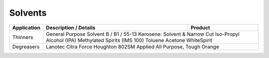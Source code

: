 Solvents
--------

+----------------+-----------------------------------------------------+-----------------+
|Application     |      Description / Details                          |      Product    |
+================+=====================================================+=================+
|Thinners	 |	General Purpose 						 |
|		 |	Solvent B / B1 / 55-13						 |
|		 |	Kerosene: Solvent & Narrow Cut					 |
|		 |	Iso-Propyl Alcohol (IPA)					 |
|		 |	Methylated Spirits (IMS 100)					 |
|		 |	Toluene								 |
|		 |	Acetone								 |
|		 |	WhiteSpirit							 |
+----------------+-----------------------------------------------------------------------+
|Degreasers 	 |	Lanotec Citra Force						 |
|		 |	Houghton 802SM							 |
|		 |	Applied All Purpose, Tough Orange				 |
+----------------+-----------------------------------------------------------------------+